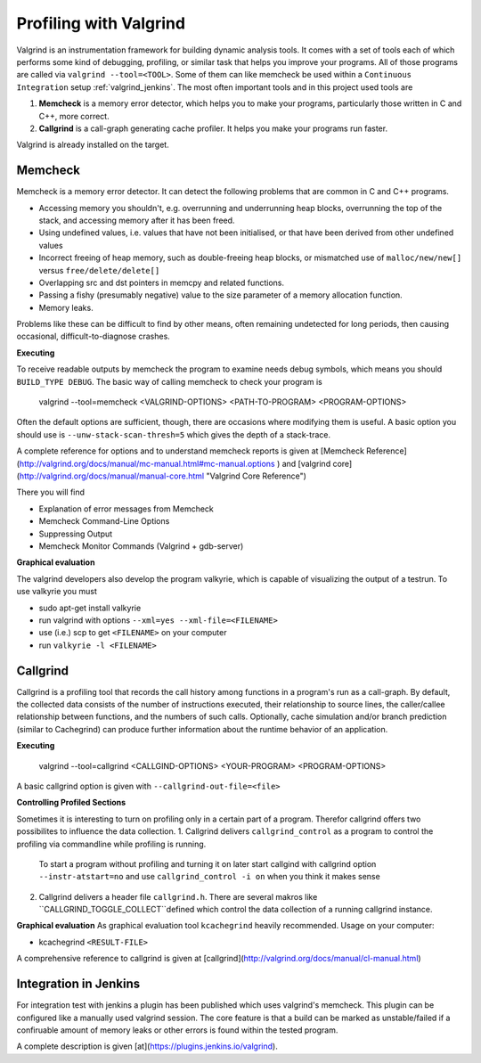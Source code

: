 .. _valgrind:

***********************
Profiling with Valgrind
***********************

Valgrind is an instrumentation framework for building dynamic analysis tools. It comes with a set of tools each of which performs some kind of debugging, profiling, or similar task that helps you improve your programs. All of those programs are called via ``valgrind --tool=<TOOL>``.
Some of them can like memcheck be used within a ``Continuous Integration`` setup :ref:`valgrind_jenkins`. The most often important tools and in this project used tools are

1. **Memcheck** is a memory error detector, which helps you to make your programs, particularly those written in C and C++, more correct.
2. **Callgrind** is a call-graph generating cache profiler. It helps you make your programs run faster.

Valgrind is already installed on the target.

.. _memcheck:

Memcheck
========

Memcheck is a memory error detector. It can detect the following problems that are common in C and C++ programs.

* Accessing memory you shouldn't, e.g. overrunning and underrunning heap blocks, overrunning the top of the stack, and accessing memory after it has been freed.
* Using undefined values, i.e. values that have not been initialised, or that have been derived from other undefined values
* Incorrect freeing of heap memory, such as double-freeing heap blocks, or mismatched use of ``malloc/new/new[]`` versus ``free/delete/delete[]``
* Overlapping src and dst pointers in memcpy and related functions.
* Passing a fishy (presumably negative) value to the size parameter of a memory allocation function.
* Memory leaks.

Problems like these can be difficult to find by other means, often remaining undetected for long periods, then causing occasional, difficult-to-diagnose crashes.

**Executing**

To receive readable outputs by memcheck the program to examine needs debug symbols, which means you should ``BUILD_TYPE DEBUG``.
The basic way of calling memcheck to check your program is 
	
	valgrind --tool=memcheck <VALGRIND-OPTIONS> <PATH-TO-PROGRAM> <PROGRAM-OPTIONS>

Often the default options are sufficient, though, there are occasions where modifying them is useful. A basic option you should use is ``--unw-stack-scan-thresh=5`` which gives the depth of a stack-trace.

A complete reference for options and to understand memcheck reports is given at [Memcheck Reference](http://valgrind.org/docs/manual/mc-manual.html#mc-manual.options ) and 
[valgrind core](http://valgrind.org/docs/manual/manual-core.html "Valgrind Core Reference")

There you will find 

* Explanation of error messages from Memcheck
* Memcheck Command-Line Options
* Suppressing Output
* Memcheck Monitor Commands (Valgrind + gdb-server)

**Graphical evaluation**

The valgrind developers also develop the program valkyrie, which is capable of visualizing the output of a testrun. To use valkyrie you must

* sudo apt-get install valkyrie
* run valgrind with options ``--xml=yes --xml-file=<FILENAME>``
* use (i.e.) scp to get ``<FILENAME>`` on your computer
* run ``valkyrie -l <FILENAME>``

.. _callgrind:

Callgrind
=========

Callgrind is a profiling tool that records the call history among functions in a program's run as a call-graph. By default, the collected data consists of the number of instructions executed, their relationship to source lines, the caller/callee relationship between functions, and the numbers of such calls. Optionally, cache simulation and/or branch prediction (similar to Cachegrind) can produce further information about the runtime behavior of an application. 

**Executing**

	valgrind --tool=callgrind <CALLGIND-OPTIONS> <YOUR-PROGRAM> <PROGRAM-OPTIONS>

A basic callgrind option is given with ``--callgrind-out-file=<file>``


**Controlling Profiled Sections**

Sometimes it is interesting to turn on profiling only in a certain part of a program. Therefor callgrind offers two possibilites to influence the data collection.
1. Callgrind delivers ``callgrind_control`` as a program to control the profiling via commandline while profiling is running. 
	To start a program without profiling and turning it on later start callgind with callgrind option ``--instr-atstart=no`` and use ``callgrind_control -i on`` when you think it makes sense	
2. Callgrind delivers a header file ``callgrind.h``. There are several makros like ``CALLGRIND_TOGGLE_COLLECT``defined which control the data collection of a running callgrind instance.


**Graphical evaluation**
As graphical evaluation tool ``kcachegrind`` heavily recommended. 
Usage on your computer:

* kcachegrind ``<RESULT-FILE>``

A comprehensive reference to callgrind is given at [callgrind](http://valgrind.org/docs/manual/cl-manual.html)


.. _valgrind_jenkins:

Integration in Jenkins 
======================

For integration test with jenkins a plugin has been published which uses valgrind's memcheck. This plugin can be configured like a manually used valgrind session. The core feature is that a build can be marked as unstable/failed if a confiruable amount of memory leaks or other errors is found within the tested program.

A complete description is given [at](https://plugins.jenkins.io/valgrind).

